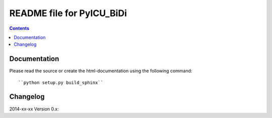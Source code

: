 --------------------------
README file for PyICU_BiDi
--------------------------

.. contents::

Documentation
-------------

Please read the source or create the html-documentation using the following command::

	``python setup.py build_sphinx``


Changelog
---------

2014-xx-xx Version 0.x:

